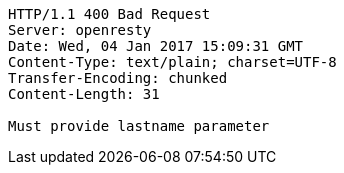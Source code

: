 [source,http,options="nowrap"]
----
HTTP/1.1 400 Bad Request
Server: openresty
Date: Wed, 04 Jan 2017 15:09:31 GMT
Content-Type: text/plain; charset=UTF-8
Transfer-Encoding: chunked
Content-Length: 31

Must provide lastname parameter
----